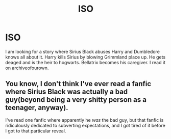 #+TITLE: ISO

* ISO
:PROPERTIES:
:Author: deatheaterhealer
:Score: 0
:DateUnix: 1591065355.0
:DateShort: 2020-Jun-02
:FlairText: What's That Fic?
:END:
I am looking for a story where Sirius Black abuses Harry and Dumbledore knows all about it. Harry kills Sirius by blowing Grimmland place up. He gets deaged and is the heir to hogwarts. Bellatrix becomes his caregiver. I read it on archiveofourown.


** You know, I don't think I've ever read a fanfic where Sirius Black was actually a bad guy(beyond being a very shitty person as a teenager, anyway).

I've read one fanfic where apparently he /was/ the bad guy, but that fanfic is ridiculously dedicated to subverting expectations, and I got tired of it before I got to that particular reveal.
:PROPERTIES:
:Author: Vercalos
:Score: 4
:DateUnix: 1591066419.0
:DateShort: 2020-Jun-02
:END:
